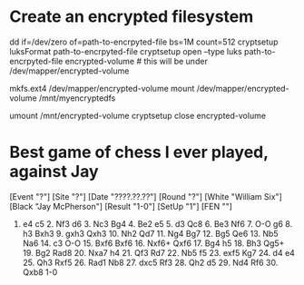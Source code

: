 * Create an encrypted filesystem

dd if=/dev/zero of=path-to-encrpyted-file bs=1M count=512
cryptsetup luksFormat path-to-encrpyted-file
cryptsetup open --type luks path-to-encrpyted-file encrypted-volume # this will be under /dev/mapper/encrypted-volume
# make filesystem
mkfs.ext4 /dev/mapper/encrypted-volume
mount /dev/mapper/encrypted-volume /mnt/myencryptedfs

# to unmount
umount /mnt/encrypted-volume
cryptsetup close encrypted-volume


* Best game of chess I ever played, against Jay

[Event "?"]
[Site "?"]
[Date "????.??.??"]
[Round "?"]
[White "William Six"]
[Black "Jay McPherson"]
[Result "1-0"]
[SetUp "1"]
[FEN ""]

1. e4 c5 2. Nf3 d6 3. Nc3 Bg4 4. Be2 e5 5. d3 Qc8 6. Be3 Nf6 7. O-O g6 8. h3 Bxh3 9. gxh3 Qxh3 10. Nh2 Qd7 11. Ng4 Bg7 12. Bg5 Qe6 13. Nb5 Na6 14. c3 O-O 15. Bxf6 Bxf6 16. Nxf6+ Qxf6 17. Bg4 h5 18. Bh3 Qg5+ 19. Bg2 Rad8 20. Nxa7 h4 21. Qf3 Rd7 22. Nb5 f5 23. exf5 Kg7 24. d4 e4 25. Qh3 Rxf5 26. Rad1 Nb8 27. dxc5 Rf3 28. Qh2 d5 29. Nd4 Rf6 30. Qxb8 1-0
